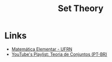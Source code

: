 :PROPERTIES:
:ID:       88d555b7-91bd-4b2b-9806-f58588eec024
:ROAM_REFS: https://en.wikipedia.org/wiki/Set_theory
:END:
#+title: Set Theory
#+filetags: :math:

* Links
+ [[https://matematica-elementar.github.io/][Matemática Elementar - UFRN]]
+ [[https://www.youtube.com/watch?v=CtDH3J7oFcI&list=PL2xox8ncv81X2Cp3FClIjRE9sG_Vq6sZ_][YouTube's Playlist: Teoria de Conjuntos (PT-BR)]]
